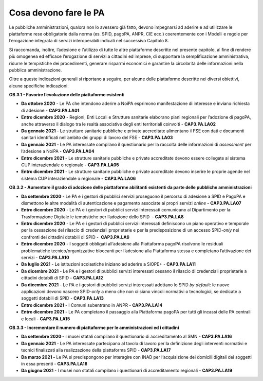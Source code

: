 .. _cosa-devono-fare-le-pa-2:

Cosa devono fare le PA 
=======================

Le pubbliche amministrazioni, qualora non lo avessero già fatto, devono
impegnarsi ad aderire e ad utilizzare le piattaforme rese obbligatorie
dalla norma (es. SPID, pagoPA, ANPR, CIE ecc.) coerentemente con i
Modelli e regole per l’erogazione integrata di servizi interoperabili
indicati nel successivo Capitolo 8. 

Si raccomanda, inoltre, l’adesione e l’utilizzo di tutte le altre
piattaforme descritte nel presente capitolo, al fine di rendere più
omogenea ed efficace l’erogazione di servizi a cittadini ed imprese, di
supportare la semplificazione amministrativa, ridurre le tempistiche dei
procedimenti, generare risparmi economici e garantire la circolarità
delle informazioni nella pubblica amministrazione.

Oltre a queste indicazioni generali si riportano a seguire, per alcune
delle piattaforme descritte nei diversi obiettivi, alcune specifiche
indicazioni: 

**OB.3.1 - Favorire l’evoluzione delle piattaforme esistenti**

-  **Da ottobre 2020** - Le PA che intendono aderire a NoiPA esprimono
   manifestazione di interesse e inviano richiesta di adesione -
   **CAP3.PA.LA01**

-  **Entro dicembre 2020** - Regioni, Enti Locali e Strutture sanitarie
   elaborano piani regionali per l’adozione di pagoPA, anche attraverso
   il dialogo tra le realtà associative degli enti territoriali
   coinvolti - **CAP3.PA.LA02**

-  **Da gennaio 2021** - Le strutture sanitarie pubbliche e private
   accreditate alimentano il FSE con dati e documenti sanitari
   identificati nell’ambito dei gruppi di lavoro del FSE -
   **CAP3.PA.LA03**

-  **Da gennaio 2021** - Le PA interessate compilano il questionario per
   la raccolta delle informazioni di *assessment* per l’adesione a NoiPA
   - **CAP3.PA.LA04**

-  **Entro dicembre 2021** - Le strutture sanitarie pubbliche e private
   accreditate devono essere collegate al sistema CUP interaziendale o
   regionale - **CAP3.PA.LA05**

-  **Entro dicembre 2021** - Le strutture sanitarie pubbliche e private
   accreditate devono inserire le proprie agende nel sistema CUP
   interaziendale o regionale - **CAP3.PA.LA06**

**OB.3.2 - Aumentare il grado di adozione delle piattaforme abilitanti
esistenti da parte delle pubbliche amministrazioni**

-  **Da settembre 2020** - Le PA e i gestori di pubblici servizi
   proseguono il percorso di adesione a SPID e PagoPA e dismettono le
   altre modalità di autenticazione e pagamento associate ai propri
   servizi *online* - **CAP3.PA.LA07**

-  **Entro dicembre 2020** - Le PA e i gestori di pubblici servizi
   interessati comunicano al Dipartimento per la Trasformazione Digitale
   le tempistiche per l’adozione dello SPID  - **CAP3.PA.LA8**

-  **Entro dicembre 2020** - Le PA e i gestori di pubblici servizi
   interessati definiscono un piano operativo e temporale per la
   cessazione del rilascio di credenziali proprietarie e per la
   predisposizione di un accesso SPID\ *-only* nei confronti dei
   cittadini dotabili di SPID -  **CAP3.PA.LA9**

-  **Entro dicembre 2020** - I soggetti obbligati all’adesione alla
   Piattaforma pagoPA risolvono le residuali problematiche
   tecnico/organizzative bloccanti per l’adesione alla Piattaforma
   stessa e completano l’attivazione dei servizi - **CAP3.PA.LA10**

-  **Da luglio 2021** - Le istituzioni scolastiche iniziano ad aderire a
   SIOPE+ - **CAP3.PA.LA11**

-  **Da dicembre 2021** - Le PA e i gestori di pubblici servizi
   interessati cessano il rilascio di credenziali proprietarie a
   cittadini dotabili di SPID - **CAP3.PA.LA12**

-  **Da dicembre 2021** - Le PA e i gestori di pubblici servizi
   interessati adottano lo SPID *by default*: le nuove applicazioni
   devono nascere SPID\ *-only* a meno che non ci siano vincoli
   normativi o tecnologici, se dedicate a soggetti dotabili di SPID -
   **CAP3.PA.LA13**

-  **Entro dicembre 2021** - I Comuni subentrano in ANPR -
   **CAP3.PA.LA14**

-  **Entro dicembre 2021** - Le PA completano il passaggio alla
   Piattaforma pagoPA per tutti gli incassi delle PA centrali e locali -
   **CAP3.PA.LA15**

**OB.3.3 - Incrementare il numero di piattaforme per le amministrazioni
ed i cittadini**

-  **Da settembre 2020 -** I musei statali compilano il questionario di
   accreditamento al SMN - **CAP3.PA.LA16**

-  **Da gennaio 2021** - Le PA interessate partecipano al tavolo di
   lavoro per la definizione degli interventi normativi e tecnici
   finalizzati alla realizzazione della piattaforma SPID -
   **CAP3.PA.LA17**

-  **Da marzo 2021 -** Le PA si predispongono per interagire con INAD
   per l’acquisizione dei domicili digitali dei soggetti in essa
   presenti - **CAP3.PA.LA18**

-  **Da giugno 2021** - I musei non statali compilano i questionari di
   accreditamento regionali - **CAP3.PA.LA19**
